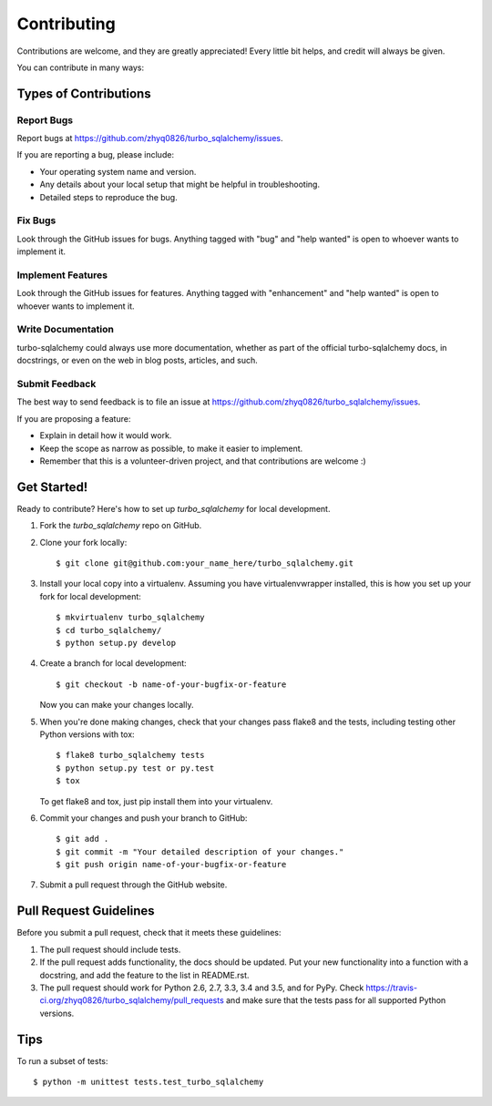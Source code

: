.. highlight:: shell

============
Contributing
============

Contributions are welcome, and they are greatly appreciated! Every
little bit helps, and credit will always be given.

You can contribute in many ways:

Types of Contributions
----------------------

Report Bugs
~~~~~~~~~~~

Report bugs at https://github.com/zhyq0826/turbo_sqlalchemy/issues.

If you are reporting a bug, please include:

* Your operating system name and version.
* Any details about your local setup that might be helpful in troubleshooting.
* Detailed steps to reproduce the bug.

Fix Bugs
~~~~~~~~

Look through the GitHub issues for bugs. Anything tagged with "bug"
and "help wanted" is open to whoever wants to implement it.

Implement Features
~~~~~~~~~~~~~~~~~~

Look through the GitHub issues for features. Anything tagged with "enhancement"
and "help wanted" is open to whoever wants to implement it.

Write Documentation
~~~~~~~~~~~~~~~~~~~

turbo-sqlalchemy could always use more documentation, whether as part of the
official turbo-sqlalchemy docs, in docstrings, or even on the web in blog posts,
articles, and such.

Submit Feedback
~~~~~~~~~~~~~~~

The best way to send feedback is to file an issue at https://github.com/zhyq0826/turbo_sqlalchemy/issues.

If you are proposing a feature:

* Explain in detail how it would work.
* Keep the scope as narrow as possible, to make it easier to implement.
* Remember that this is a volunteer-driven project, and that contributions
  are welcome :)

Get Started!
------------

Ready to contribute? Here's how to set up `turbo_sqlalchemy` for local development.

1. Fork the `turbo_sqlalchemy` repo on GitHub.
2. Clone your fork locally::

    $ git clone git@github.com:your_name_here/turbo_sqlalchemy.git

3. Install your local copy into a virtualenv. Assuming you have virtualenvwrapper installed, this is how you set up your fork for local development::

    $ mkvirtualenv turbo_sqlalchemy
    $ cd turbo_sqlalchemy/
    $ python setup.py develop

4. Create a branch for local development::

    $ git checkout -b name-of-your-bugfix-or-feature

   Now you can make your changes locally.

5. When you're done making changes, check that your changes pass flake8 and the tests, including testing other Python versions with tox::

    $ flake8 turbo_sqlalchemy tests
    $ python setup.py test or py.test
    $ tox

   To get flake8 and tox, just pip install them into your virtualenv.

6. Commit your changes and push your branch to GitHub::

    $ git add .
    $ git commit -m "Your detailed description of your changes."
    $ git push origin name-of-your-bugfix-or-feature

7. Submit a pull request through the GitHub website.

Pull Request Guidelines
-----------------------

Before you submit a pull request, check that it meets these guidelines:

1. The pull request should include tests.
2. If the pull request adds functionality, the docs should be updated. Put
   your new functionality into a function with a docstring, and add the
   feature to the list in README.rst.
3. The pull request should work for Python 2.6, 2.7, 3.3, 3.4 and 3.5, and for PyPy. Check
   https://travis-ci.org/zhyq0826/turbo_sqlalchemy/pull_requests
   and make sure that the tests pass for all supported Python versions.

Tips
----

To run a subset of tests::


    $ python -m unittest tests.test_turbo_sqlalchemy
